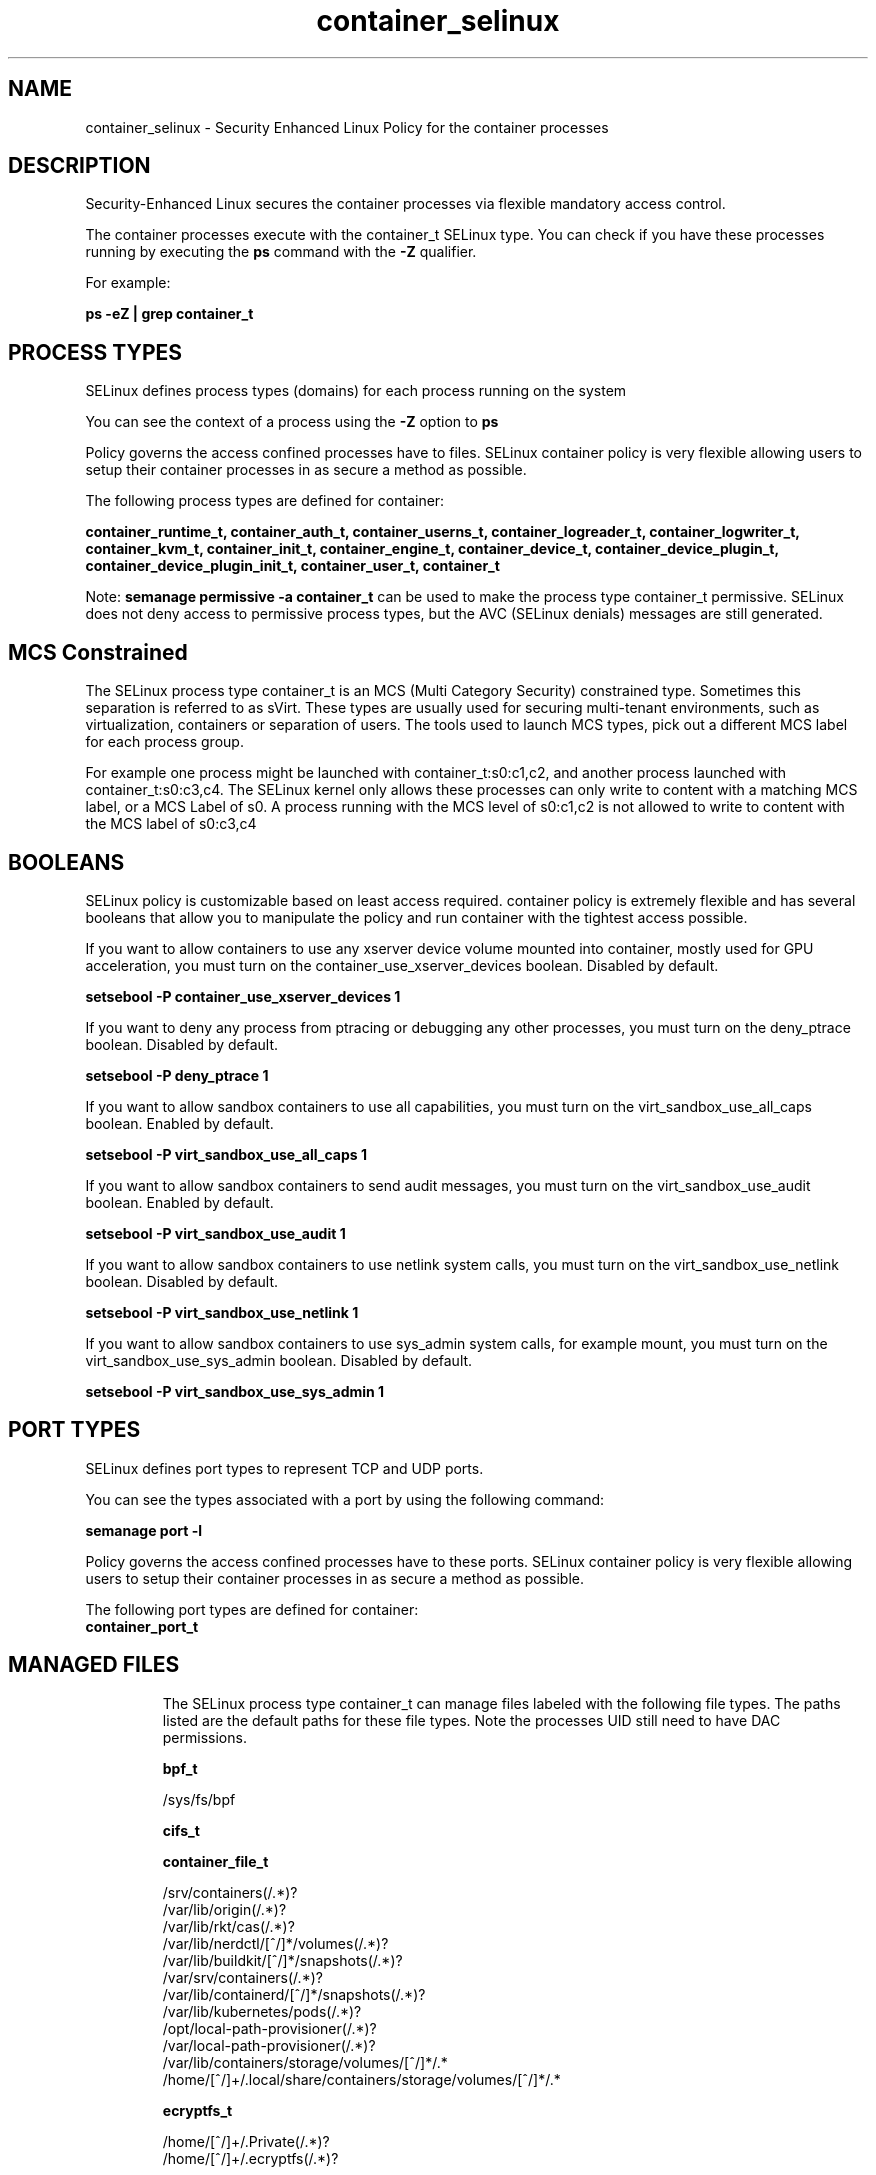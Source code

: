 .TH  "container_selinux"  "8"  "25-03-11" "container" "SELinux Policy container"
.SH "NAME"
container_selinux \- Security Enhanced Linux Policy for the container processes
.SH "DESCRIPTION"

Security-Enhanced Linux secures the container processes via flexible mandatory access control.

The container processes execute with the container_t SELinux type. You can check if you have these processes running by executing the \fBps\fP command with the \fB\-Z\fP qualifier.

For example:

.B ps -eZ | grep container_t


.SH PROCESS TYPES
SELinux defines process types (domains) for each process running on the system
.PP
You can see the context of a process using the \fB\-Z\fP option to \fBps\bP
.PP
Policy governs the access confined processes have to files.
SELinux container policy is very flexible allowing users to setup their container processes in as secure a method as possible.
.PP
The following process types are defined for container:

.EX
.B container_runtime_t, container_auth_t, container_userns_t, container_logreader_t, container_logwriter_t, container_kvm_t, container_init_t, container_engine_t, container_device_t, container_device_plugin_t, container_device_plugin_init_t, container_user_t, container_t
.EE
.PP
Note:
.B semanage permissive -a container_t
can be used to make the process type container_t permissive. SELinux does not deny access to permissive process types, but the AVC (SELinux denials) messages are still generated.

.SH "MCS Constrained"
The SELinux process type container_t is an MCS (Multi Category Security) constrained type.  Sometimes this separation is referred to as sVirt. These types are usually used for securing multi-tenant environments, such as virtualization, containers or separation of users.  The tools used to launch MCS types, pick out a different MCS label for each process group.

For example one process might be launched with container_t:s0:c1,c2, and another process launched with container_t:s0:c3,c4. The SELinux kernel only allows these processes can only write to content with a matching MCS label, or a MCS Label of s0. A process running with the MCS level of s0:c1,c2 is not allowed to write to content with the MCS label of s0:c3,c4

.SH BOOLEANS
SELinux policy is customizable based on least access required.  container policy is extremely flexible and has several booleans that allow you to manipulate the policy and run container with the tightest access possible.


.PP
If you want to allow containers to use any xserver device volume mounted into container, mostly used for GPU acceleration, you must turn on the container_use_xserver_devices boolean. Disabled by default.

.EX
.B setsebool -P container_use_xserver_devices 1

.EE

.PP
If you want to deny any process from ptracing or debugging any other processes, you must turn on the deny_ptrace boolean. Disabled by default.

.EX
.B setsebool -P deny_ptrace 1

.EE

.PP
If you want to allow sandbox containers to use all capabilities, you must turn on the virt_sandbox_use_all_caps boolean. Enabled by default.

.EX
.B setsebool -P virt_sandbox_use_all_caps 1

.EE

.PP
If you want to allow sandbox containers to send audit messages, you must turn on the virt_sandbox_use_audit boolean. Enabled by default.

.EX
.B setsebool -P virt_sandbox_use_audit 1

.EE

.PP
If you want to allow sandbox containers to use netlink system calls, you must turn on the virt_sandbox_use_netlink boolean. Disabled by default.

.EX
.B setsebool -P virt_sandbox_use_netlink 1

.EE

.PP
If you want to allow sandbox containers to use sys_admin system calls, for example mount, you must turn on the virt_sandbox_use_sys_admin boolean. Disabled by default.

.EX
.B setsebool -P virt_sandbox_use_sys_admin 1

.EE

.SH PORT TYPES
SELinux defines port types to represent TCP and UDP ports.
.PP
You can see the types associated with a port by using the following command:

.B semanage port -l

.PP
Policy governs the access confined processes have to these ports.
SELinux container policy is very flexible allowing users to setup their container processes in as secure a method as possible.
.PP
The following port types are defined for container:

.EX
.TP 5
.B container_port_t
.TP 10
.EE

.SH "MANAGED FILES"

The SELinux process type container_t can manage files labeled with the following file types.  The paths listed are the default paths for these file types.  Note the processes UID still need to have DAC permissions.

.br
.B bpf_t

	/sys/fs/bpf
.br

.br
.B cifs_t


.br
.B container_file_t

	/srv/containers(/.*)?
.br
	/var/lib/origin(/.*)?
.br
	/var/lib/rkt/cas(/.*)?
.br
	/var/lib/nerdctl/[^/]*/volumes(/.*)?
.br
	/var/lib/buildkit/[^/]*/snapshots(/.*)?
.br
	/var/srv/containers(/.*)?
.br
	/var/lib/containerd/[^/]*/snapshots(/.*)?
.br
	/var/lib/kubernetes/pods(/.*)?
.br
	/opt/local-path-provisioner(/.*)?
.br
	/var/local-path-provisioner(/.*)?
.br
	/var/lib/containers/storage/volumes/[^/]*/.*
.br
	/home/[^/]+/\.local/share/containers/storage/volumes/[^/]*/.*
.br

.br
.B ecryptfs_t

	/home/[^/]+/\.Private(/.*)?
.br
	/home/[^/]+/\.ecryptfs(/.*)?
.br

.br
.B fs_t


.br
.B fusefs_t

	/run/user/[0-9]+/gvfs
.br

.br
.B hugetlbfs_t

	/dev/hugepages
.br
	/usr/lib/udev/devices/hugepages
.br

.br
.B nfs_t


.br
.B onload_fs_t


.br
.B svirt_home_t

	/home/[^/]+/\.libvirt/qemu(/.*)?
.br
	/home/[^/]+/\.cache/libvirt/qemu(/.*)?
.br
	/home/[^/]+/\.config/libvirt/qemu(/.*)?
.br
	/home/[^/]+/\.local/share/libvirt/boot(/.*)?
.br
	/home/[^/]+/\.local/share/libvirt/images(/.*)?
.br
	/home/[^/]+/\.local/share/gnome-boxes/images(/.*)?
.br

.SH FILE CONTEXTS
SELinux requires files to have an extended attribute to define the file type.
.PP
You can see the context of a file using the \fB\-Z\fP option to \fBls\bP
.PP
Policy governs the access confined processes have to these files.
SELinux container policy is very flexible allowing users to setup their container processes in as secure a method as possible.
.PP

.PP
.B EQUIVALENCE DIRECTORIES

.PP
container policy stores data with multiple different file context types under the /var/lib/buildkit directory.  If you would like to store the data in a different directory you can use the semanage command to create an equivalence mapping.  If you wanted to store this data under the /srv directory you would execute the following command:
.PP
.B semanage fcontext -a -e /var/lib/buildkit /srv/buildkit
.br
.B restorecon -R -v /srv/buildkit
.PP

.PP
container policy stores data with multiple different file context types under the /var/lib/containerd directory.  If you would like to store the data in a different directory you can use the semanage command to create an equivalence mapping.  If you wanted to store this data under the /srv directory you would execute the following command:
.PP
.B semanage fcontext -a -e /var/lib/containerd /srv/containerd
.br
.B restorecon -R -v /srv/containerd
.PP

.PP
container policy stores data with multiple different file context types under the /var/lib/containers directory.  If you would like to store the data in a different directory you can use the semanage command to create an equivalence mapping.  If you wanted to store this data under the /srv directory you would execute the following command:
.PP
.B semanage fcontext -a -e /var/lib/containers /srv/containers
.br
.B restorecon -R -v /srv/containers
.PP

.PP
container policy stores data with multiple different file context types under the /var/lib/docker directory.  If you would like to store the data in a different directory you can use the semanage command to create an equivalence mapping.  If you wanted to store this data under the /srv directory you would execute the following command:
.PP
.B semanage fcontext -a -e /var/lib/docker /srv/docker
.br
.B restorecon -R -v /srv/docker
.PP

.PP
container policy stores data with multiple different file context types under the /var/lib/nerdctl directory.  If you would like to store the data in a different directory you can use the semanage command to create an equivalence mapping.  If you wanted to store this data under the /srv directory you would execute the following command:
.PP
.B semanage fcontext -a -e /var/lib/nerdctl /srv/nerdctl
.br
.B restorecon -R -v /srv/nerdctl
.PP

.PP
container policy stores data with multiple different file context types under the /var/lib/ocid directory.  If you would like to store the data in a different directory you can use the semanage command to create an equivalence mapping.  If you wanted to store this data under the /srv directory you would execute the following command:
.PP
.B semanage fcontext -a -e /var/lib/ocid /srv/ocid
.br
.B restorecon -R -v /srv/ocid
.PP

.PP
.B STANDARD FILE CONTEXT

SELinux defines the file context types for the container, if you wanted to
store files with these types in a different paths, you need to execute the semanage command to specify alternate labeling and then use restorecon to put the labels on disk.

.B semanage fcontext -a -t container_var_lib_t '/srv/container/content(/.*)?'
.br
.B restorecon -R -v /srv/mycontainer_content

Note: SELinux often uses regular expressions to specify labels that match multiple files.

.I The following file types are defined for container:


.EX
.PP
.B container_auth_exec_t
.EE

- Set files with the container_auth_exec_t type, if you want to transition an executable to the container_auth_t domain.

.br
.TP 5
Paths:
/usr/s?bin/docker-novolume-plugin, /usr/lib/docker/docker-novolume-plugin

.EX
.PP
.B container_config_t
.EE

- Set files with the container_config_t type, if you want to treat the files as container configuration data, usually stored under the /etc directory.

.br
.TP 5
Paths:
/etc/crio(/.*)?, /etc/docker(/.*)?, /etc/buildkit(/.*)?, /etc/containerd(/.*)?, /etc/docker-latest(/.*)?

.EX
.PP
.B container_file_t
.EE

- Set files with the container_file_t type, if you want to treat the files as container content.

.br
.TP 5
Paths:
/srv/containers(/.*)?, /var/lib/origin(/.*)?, /var/lib/rkt/cas(/.*)?, /var/lib/nerdctl/[^/]*/volumes(/.*)?, /var/lib/buildkit/[^/]*/snapshots(/.*)?, /var/srv/containers(/.*)?, /var/lib/containerd/[^/]*/snapshots(/.*)?, /var/lib/kubernetes/pods(/.*)?, /opt/local-path-provisioner(/.*)?, /var/local-path-provisioner(/.*)?, /var/lib/containers/storage/volumes/[^/]*/.*, /home/[^/]+/\.local/share/containers/storage/volumes/[^/]*/.*

.EX
.PP
.B container_home_t
.EE

- Set files with the container_home_t type, if you want to store container files in the users home directory.


.EX
.PP
.B container_kvm_var_run_t
.EE

- Set files with the container_kvm_var_run_t type, if you want to store the container kvm files under the /run or /var/run directory.


.EX
.PP
.B container_lock_t
.EE

- Set files with the container_lock_t type, if you want to treat the files as container lock data, stored under the /var/lock directory


.EX
.PP
.B container_log_t
.EE

- Set files with the container_log_t type, if you want to treat the data as container log data, usually stored under the /var/log directory.

.br
.TP 5
Paths:
/var/log/lxc(/.*)?, /var/log/lxd(/.*)?, /var/log/pods(/.*)?, /var/log/containers(/.*)?, /var/log/kube-apiserver(/.*)?, /var/lib/docker/containers/.*/.*\.log, /var/lib/docker-latest/containers/.*/.*\.log

.EX
.PP
.B container_plugin_var_run_t
.EE

- Set files with the container_plugin_var_run_t type, if you want to store the container plugin files under the /run or /var/run directory.


.EX
.PP
.B container_ro_file_t
.EE

- Set files with the container_ro_file_t type, if you want to treat the files as container ro content.

.br
.TP 5
Paths:
/var/lib/shared(/.*)?, /var/lib/nerdctl(/.*)?, /var/lib/docker/.*/config\.env, /var/lib/docker/init(/.*)?, /var/lib/containerd/[^/]*/sandboxes(/.*)?, /var/lib/docker/overlay(/.*)?, /var/lib/ocid/sandboxes(/.*)?, /var/lib/docker-latest/.*/config\.env, /var/lib/buildkit/runc-.*/executor(/.*?), /var/lib/docker/overlay2(/.*)?, /var/lib/kata-containers(/.*)?, /var/cache/kata-containers(/.*)?, /var/lib/containers/overlay(/.*)?, /var/lib/docker-latest/init(/.*)?, /var/lib/docker/containers/.*/hosts, /var/lib/docker/containers/.*/hostname, /var/lib/containers/overlay2(/.*)?, /var/lib/buildkit/containerd-.*(/.*?), /var/lib/docker-latest/overlay(/.*)?, /var/lib/docker-latest/overlay2(/.*)?, /var/lib/containers/overlay-images(/.*)?, /var/lib/containers/overlay-layers(/.*)?, /var/lib/docker-latest/containers/.*/hosts, /var/lib/docker-latest/containers/.*/hostname, /var/lib/containers/overlay2-images(/.*)?, /var/lib/containers/overlay2-layers(/.*)?, /var/lib/containers/storage/overlay(/.*)?, /var/lib/containers/storage/overlay2(/.*)?, /var/lib/containers/storage/artifacts(/.*)?, /var/lib/containers/storage/overlay-images(/.*)?, /var/lib/containers/storage/overlay-layers(/.*)?, /var/lib/containers/storage/overlay2-images(/.*)?, /var/lib/containers/storage/overlay2-layers(/.*)?, /home/[^/]+/\.local/share/ramalama(/.*)?, /home/[^/]+/\.local/share/containers/storage/overlay(/.*)?, /home/[^/]+/\.local/share/containers/storage/overlay2(/.*)?, /home/[^/]+/\.local/share/containers/storage/artifacts(/.*)?, /home/[^/]+/\.local/share/containers/storage/overlay-images(/.*)?, /home/[^/]+/\.local/share/containers/storage/overlay-layers(/.*)?, /home/[^/]+/\.local/share/containers/storage/overlay2-images(/.*)?, /home/[^/]+/\.local/share/containers/storage/overlay2-layers(/.*)?

.EX
.PP
.B container_runtime_exec_t
.EE

- Set files with the container_runtime_exec_t type, if you want to transition an executable to the container_runtime_t domain.

.br
.TP 5
Paths:
/usr/s?bin/lxc, /usr/s?bin/lxd, /usr/s?bin/crun, /usr/s?bin/runc, /usr/s?bin/crio.*, /usr/s?bin/lxc-.*, /usr/s?bin/lxd-.*, /usr/s?bin/ocid.*, /usr/s?bin/buildah, /usr/s?bin/docker.*, /usr/s?bin/fuidshift, /usr/s?bin/kata-agent, /usr/s?bin/buildkitd.*, /usr/s?bin/containerd.*, /usr/s?bin/buildkit-runc, /usr/s?bin/docker-latest, /usr/s?bin/docker-current, /usr/local/s?bin/crun, /usr/local/s?bin/runc, /usr/local/s?bin/crio.*, /usr/local/s?bin/docker.*, /usr/local/s?bin/kata-agent, /usr/local/s?bin/buildkitd.*, /usr/local/s?bin/containerd.*, /usr/local/s?bin/buildkit-runc, /usr/lib/docker/[^/]*plugin, /usr/libexec/lxc/.*, /usr/libexec/lxd/.*, /usr/bin/container[^/]*plugin, /usr/libexec/docker/.*, /usr/local/lib/docker/[^/]*plugin, /usr/libexec/docker/docker.*, /usr/local/libexec/docker/.*, /usr/local/libexec/docker/docker.*, /usr/bin/podman, /usr/local/bin/podman, /usr/bin/rhel-push-plugin, /usr/sbin/rhel-push-plugin

.EX
.PP
.B container_runtime_tmp_t
.EE

- Set files with the container_runtime_tmp_t type, if you want to store container runtime temporary files in the /tmp directories.


.EX
.PP
.B container_runtime_tmpfs_t
.EE

- Set files with the container_runtime_tmpfs_t type, if you want to store container runtime files on a tmpfs file system.


.EX
.PP
.B container_unit_file_t
.EE

- Set files with the container_unit_file_t type, if you want to treat the files as container unit content.

.br
.TP 5
Paths:
/usr/lib/systemd/system/lxd.*, /usr/lib/systemd/system/docker.*, /usr/lib/systemd/system/buildkit.*, /usr/lib/systemd/system/containerd.*

.EX
.PP
.B container_var_lib_t
.EE

- Set files with the container_var_lib_t type, if you want to store the container files under the /var/lib directory.

.br
.TP 5
Paths:
/exports(/.*)?, /var/lib/cni(/.*)?, /var/lib/lxc(/.*)?, /var/lib/lxd(/.*)?, /var/lib/crio(/.*)?, /var/lib/ocid(/.*)?, /var/lib/docker(/.*)?, /var/lib/kubelet(/.*)?, /var/lib/buildkit(/.*)?, /var/lib/registry(/.*)?, /var/lib/containerd(/.*)?, /var/lib/containers(/.*)?, /var/cache/containers(/.*)?, /var/lib/docker-latest(/.*)?

.EX
.PP
.B container_var_run_t
.EE

- Set files with the container_var_run_t type, if you want to store the container files under the /run or /var/run directory.

.br
.TP 5
Paths:
/run/crio(/.*)?, /run/docker(/.*)?, /run/flannel(/.*)?, /run/buildkit(/.*)?, /run/containerd(/.*)?, /run/containers(/.*)?, /run/docker-client(/.*)?, /run/docker\.pid, /run/docker\.sock

.PP
Note: File context can be temporarily modified with the chcon command.  If you want to permanently change the file context you need to use the
.B semanage fcontext
command.  This will modify the SELinux labeling database.  You will need to use
.B restorecon
to apply the labels.

.SH "COMMANDS"
.B semanage fcontext
can also be used to manipulate default file context mappings.
.PP
.B semanage permissive
can also be used to manipulate whether or not a process type is permissive.
.PP
.B semanage module
can also be used to enable/disable/install/remove policy modules.

.B semanage port
can also be used to manipulate the port definitions

.B semanage boolean
can also be used to manipulate the booleans

.PP
.B system-config-selinux
is a GUI tool available to customize SELinux policy settings.

.SH AUTHOR
This manual page was auto-generated using
.B "sepolicy manpage".

.SH "SEE ALSO"
selinux(8), container(8), semanage(8), restorecon(8), chcon(1), sepolicy(8), setsebool(8), container_auth_selinux(8), container_auth_selinux(8), container_device_selinux(8), container_device_selinux(8), container_device_plugin_selinux(8), container_device_plugin_selinux(8), container_device_plugin_init_selinux(8), container_device_plugin_init_selinux(8), container_engine_selinux(8), container_engine_selinux(8), container_init_selinux(8), container_init_selinux(8), container_kvm_selinux(8), container_kvm_selinux(8), container_logreader_selinux(8), container_logreader_selinux(8), container_logwriter_selinux(8), container_logwriter_selinux(8), container_runtime_selinux(8), container_runtime_selinux(8), container_user_selinux(8), container_user_selinux(8), container_userns_selinux(8), container_userns_selinux(8)
